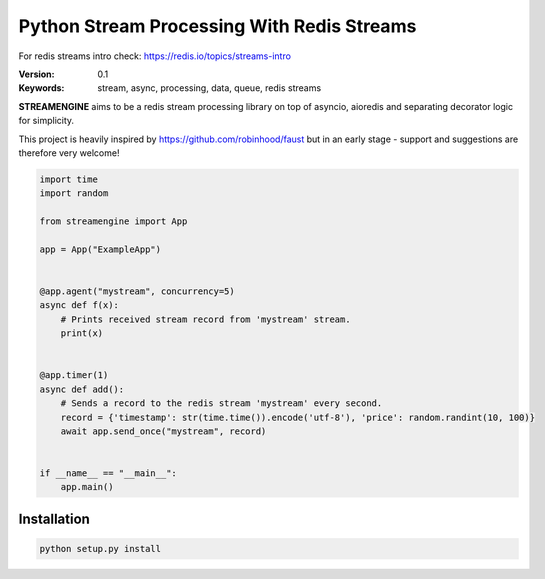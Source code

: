 
===========================================
Python Stream Processing With Redis Streams
===========================================

For redis streams intro check: https://redis.io/topics/streams-intro


:Version: 0.1
:Keywords: stream, async, processing, data, queue, redis streams

**STREAMENGINE** aims to be a redis stream processing library on top of asyncio, aioredis and separating decorator logic for simplicity.

This project is heavily inspired by https://github.com/robinhood/faust but in an early stage - support and suggestions are therefore very welcome!



.. sourcecode:: python

    import time
    import random

    from streamengine import App

    app = App("ExampleApp")


    @app.agent("mystream", concurrency=5)
    async def f(x):
        # Prints received stream record from 'mystream' stream.
        print(x)


    @app.timer(1)
    async def add():
        # Sends a record to the redis stream 'mystream' every second.
        record = {'timestamp': str(time.time()).encode('utf-8'), 'price': random.randint(10, 100)}
        await app.send_once("mystream", record)


    if __name__ == "__main__":
        app.main()


Installation
============
.. sourcecode:: python

    python setup.py install


